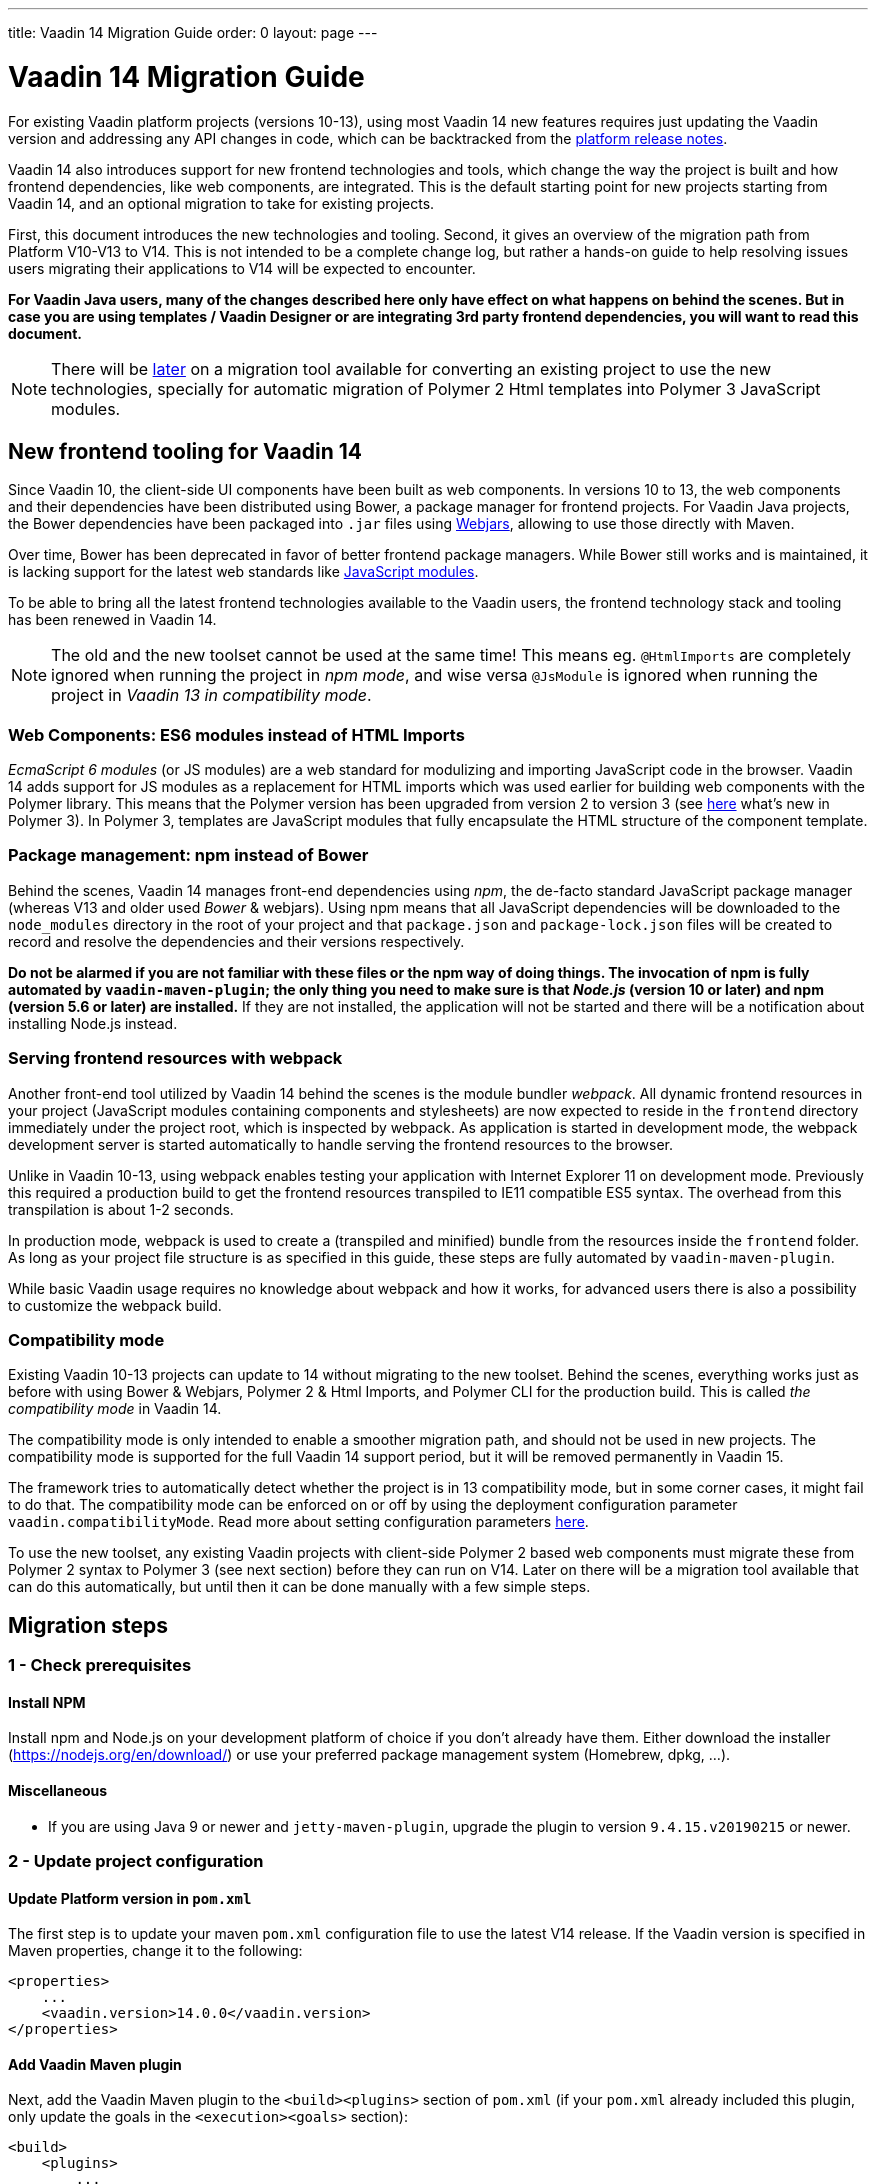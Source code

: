 ---
title: Vaadin 14 Migration Guide
order: 0
layout: page
---

= Vaadin 14 Migration Guide

For existing Vaadin platform projects (versions 10-13), using most Vaadin 14 new features
requires just updating the Vaadin version and addressing any API changes in code, which can be backtracked
from the https://github.com/vaadin/platform/releases[platform release notes].

Vaadin 14 also introduces support for new frontend technologies and tools,
which change the way the project is built and how frontend dependencies, like 
web components, are integrated. This is the default starting point for new projects
starting from Vaadin 14, and an optional migration to take for existing projects.

First, this document introduces the new technologies and tooling.
Second, it gives an overview of the migration path from Platform V10-V13 to V14.
This is not intended to be a complete change log, but rather a hands-on guide to help resolving issues users
migrating their applications to V14 will be expected to encounter.

*For Vaadin Java users, many of the changes described here only have effect on what happens on behind the scenes.
But in case you are using templates / Vaadin Designer or are integrating 3rd party frontend dependencies, you will want to read this document.*

[NOTE]
There will be https://github.com/vaadin/flow/issues/5037[later] on a migration tool available for converting an
existing project to use the new technologies, specially for automatic migration of Polymer 2
Html templates into Polymer 3 JavaScript modules.

== New frontend tooling for Vaadin 14

Since Vaadin 10, the client-side UI components have been built as web components. 
In versions 10 to 13, the web components and their dependencies have been distributed
using Bower, a package manager for frontend projects. For Vaadin Java projects, the Bower
dependencies have been packaged into `.jar` files using https://www.webjars.org/[Webjars],
allowing to use those directly with Maven.

Over time, Bower has been deprecated in favor of better frontend package managers.
While Bower still works and is maintained, it is lacking support for the latest web standards like https://developer.mozilla.org/en-US/docs/Web/JavaScript/Guide/Modules[JavaScript modules].

To be able to bring all the latest frontend technologies available to the 
Vaadin users, the frontend technology stack and tooling
has been renewed in Vaadin 14.

[NOTE]
The old and the new toolset cannot be used at the same time!
This means eg. `@HtmlImports` are completely ignored when running the project
in _npm mode_, and wise versa `@JsModule` is ignored when running the project 
in _Vaadin 13 in compatibility mode_.

=== Web Components: ES6 modules instead of HTML Imports

_EcmaScript 6 modules_ (or JS modules) are a web standard for modulizing and
importing JavaScript code in the browser. Vaadin 14 adds support for JS modules
as a replacement for HTML imports which was used earlier for building web
components with the Polymer library. This means that the Polymer version has been
upgraded from version 2 to version 3 (see https://polymer-library.polymer-project.org/3.0/docs/about_30[here] what's
new in Polymer 3). In Polymer 3, templates are JavaScript modules that fully
encapsulate the HTML structure of the component template.

=== Package management: npm instead of Bower

Behind the scenes, Vaadin 14 manages front-end dependencies using _npm_,
the de-facto standard JavaScript package manager (whereas V13 and older used _Bower_ & webjars).
Using npm means that all JavaScript dependencies will be downloaded to the `node_modules` directory
in the root of your project and that `package.json` and `package-lock.json` files will be
created to record and resolve the dependencies and their versions respectively.

*Do not be alarmed if you are not familiar with these files or the npm way of doing things.
The invocation of npm is fully automated by `vaadin-maven-plugin`; the only
thing you need to make sure is that _Node.js_ (version 10 or later) and npm
(version 5.6 or later) are installed.* If they are not installed, the application
will not be started and there will be a notification about installing Node.js instead.

=== Serving frontend resources with webpack

Another front-end tool utilized by Vaadin 14 behind the scenes is the module bundler _webpack_.
All dynamic frontend resources in your project (JavaScript modules containing
components and stylesheets) are now expected to reside in the `frontend`
directory immediately under the project root, which is inspected by webpack.
As application is started in development mode, the webpack development server is started automatically
to handle serving the frontend resources to the browser.

Unlike in Vaadin 10-13, using webpack enables testing your application with Internet Explorer 11
on development mode. Previously this required a production build to get the frontend resources
transpiled to IE11 compatible ES5 syntax. The overhead from this transpilation is about 1-2 seconds.

In production mode, webpack is used to create a (transpiled and minified) bundle from
the resources inside the `frontend` folder. As long as your project file structure
is as specified in this guide, these steps are fully automated by `vaadin-maven-plugin`.

While basic Vaadin usage requires no knowledge about webpack and how it works,
for advanced users there is also a possibility to customize the webpack build.

=== Compatibility mode

Existing Vaadin 10-13 projects can update to 14 without migrating
to the new toolset. Behind the scenes, everything works just as before with using
Bower & Webjars, Polymer 2 & Html Imports, and Polymer CLI for the production build.
This is called _the compatibility mode_ in Vaadin 14.

The compatibility mode is only intended to enable a smoother migration path, and should not
be used in new projects. The compatibility mode is supported for the full Vaadin
14 support period, but it will be removed permanently in Vaadin 15.

The framework tries to automatically detect whether the project is in 13 compatibility mode,
but in some corner cases, it might fail to do that. The compatibility mode can be enforced
on or off by using the deployment configuration parameter `vaadin.compatibilityMode`.
Read more about setting configuration parameters <<../advanced/tutorial-all-vaadin-properties#,here>>.

To use the new toolset, any existing Vaadin projects with client-side Polymer 2
based web components must migrate these from Polymer 2 syntax to Polymer 3 (see next section)
before they can run on V14. Later on there will be a migration tool available that can do this
automatically, but until then it can be done manually with a few simple steps.

== Migration steps

=== 1 - Check prerequisites

==== Install NPM

Install npm and Node.js on your development platform of choice if you don't
already have them. Either download the installer
(https://nodejs.org/en/download/[https://nodejs.org/en/download/]) or use your
preferred package management system (Homebrew, dpkg, ...).

==== Miscellaneous

* If you are using Java 9 or newer and `jetty-maven-plugin`, upgrade the
plugin to version `9.4.15.v20190215` or newer.

=== 2 - Update project configuration

==== Update Platform version in `pom.xml`

The first step is to update your maven `pom.xml` configuration file to use the
latest V14 release. If the Vaadin version is specified in Maven properties,
change it to the following:


[source, xml]
----
<properties>
    ...
    <vaadin.version>14.0.0</vaadin.version>
</properties>
----

==== Add Vaadin Maven plugin

Next, add the Vaadin Maven plugin to the `<build><plugins>` section of `pom.xml`
(if your `pom.xml` already included this plugin, only update the goals in the
`<execution><goals>` section):



[source, xml]
----
<build>
    <plugins>
        ...
        <plugin>
            <groupId>com.vaadin</groupId>
            <artifactId>vaadin-maven-plugin</artifactId>
            <version>${vaadin.version}</version>
            <executions>
                <execution>
                    <goals>
                        <goal>prepare-frontend</goal>
                        <goal>build-frontend</goal>
                    </goals>
                </execution>
            </executions>
        </plugin>
    </plugins>
</build>
----


The `prepare-frontend` goal checks that Node.js and npm are installed and
creates or updates `package.json` based on annotations in the project Java code.
It also creates `webpack.config.js` if it doesn’t exist yet (if needed, you can
add your own customized webpack configuration to this file, as it will not be
overwritten by future invocations of `prepare-frontend`).

The goal `build-frontend` invokes npm to download and cache the npm packages
(into directory node_modules) and webpack to process the JavaScript modules.
Note that in V14, you need the `vaadin-maven-plugin` also in development mode.
So, make sure that you declare the plugin dependency in your default Maven
profile. This also means that you can remove the `vaadin-maven-plugin` from your
production profile.

==== Move contents of src/main/webapp/frontend

In Vaadin 10-13, files related to front-end, such as HTML templates, stylesheets,
JavaScript files and images are stored in the folder
`<PROJDIR>/src/main/webapp/frontend`. Depending on the resource type, you may
need to move some of these resource files to a new `frontend` folder _at the
root of the project_, i.e., at `<PROJDIR>/frontend`. The following list is a
rough guide on what to do with each type of resource:

* HTML files containing Polymer templates, should be removed from the
`<PROJDIR>/src/main/webapp/frontend` once you finish the migration, but in the
meanwhile, you need them as reference to generate the equivalent JS modules
under the `<PROJDIR>/frontend` folder as described in the next section.
* Plain .css files used for global styling: keep them in
`<PROJDIR>/src/main/webapp/frontend`
* Custom JavaScript files: move them to `<PROJDIR>/frontend`
* Images and other static resources: keep them in
`<PROJDIR>/src/main/webapp/frontend` (or move anywhere else under `webapp`; see
comments about updating annotations in section 5)

=== 3 - Convert Polymer 2 to Polymer 3

==== Templates

Polymer templates defined in HTML files (extension `.html` ) should be converted
to new ES6 module format files (extension `.js`) which in the basic case only
requires the following steps:
[loweralpha]
. Change the file extension from `.html` to `.js`.
. Change the parent class of the element class from `Polymer.Element` to
`PolymerElement`.
. Convert HTML imports for ES6 module imports. For example a local file

[source, xml]
----
<link rel=import href="foo.html">
----

becomes

[source, js]
----
import './foo.js';
----

or external import

[source, xml]
----
<link rel="import"
    href="../../../bower_components/vaadin-button/src/vaadin-button.html">
----

becomes

[source, js]
----
import '@vaadin/vaadin-button/src/vaadin-button.js';
----

To see what’s the scope of the js module, for vaadin components it’s always
@vaadin and for other components, you can search the name that comes after
`bower_components` https://www.npmjs.com/search[here] to find the scope.

[loweralpha, start=4]
. Move the template from HTML into a static getter named `template` inside
the element class which extends `PolymerElement`.

E.g.

[source, xml]
----
<template>
    <vaadin-text-field id="search">
    </vaadin-text-field>
    <vaadin-button id="new">New
    </vaadin-button>
</template>
----

becomes

[source, js]
----
static get template() {
    return html`
        <vaadin-text-field id="search">
        </vaadin-text-field>
        <vaadin-button id="new">New
        </vaadin-button>`;
}
----

[loweralpha, start=5]
. Remove `<script>` tag.

As a complete example, the following template

[source, xml]
----
<link rel="import" href="../../../bower_components/polymer/polymer-element.html">
<link rel="import" href="../../../bower_components/vaadin-text-field/src/vaadin-text-field.html">
<link rel="import" href="../../../bower_components/vaadin-button/src/vaadin-button.html">

<dom-module id="top-bar">
    <template>
        <div>
            <vaadin-text-field id="search">
            </vaadin-text-field>
            <vaadin-button id="new">New
            </vaadin-button>
        </div>
    </template>

    <script>
        class TopBarElement extends Polymer.Element {
            static get is() {
                return 'top-bar'
            }
        }

        customElements.define(TopBarElement.is, TopBarElement);
    </script>
</dom-module>
----


becomes

[source, js]
----
import {PolymerElement, html} from '@polymer/polymer/polymer-element.js';
import '@vaadin/vaadin-button/vaadin-button.js';
import '@vaadin/vaadin-text-field/vaadin-text-field.js';

class TopBarElement extends PolymerElement {
    static get template() {
        return html`
            <div>
                <vaadin-text-field id="search">
                </vaadin-text-field>
                <vaadin-button id="new">New
                </vaadin-button>
            </div>`;
    }

    static get is() {
        return 'top-bar'
    }
}

customElements.define(TopBarElement.is, TopBarElement);
----

==== Styles

Converting `<custom-style>` elements is straightforward. The containing HTML
file should be converted to a js file and the content of the file, imports
excluded, should be added to the head of the document in JavaScript code. Any
import should be converted from `<link>` tag to a javascript import statement
the same way as for templates. The following example illustrates these steps in
practice.

Polymer 2:

[source, xml]
----
<link rel="import" href="../bower_components/polymer/lib/elements/custom-style.html">

<custom-style>
    <style>
        .menu-header {
            padding: 11px 16px;
        }

        .menu-bar {
            padding: 0;
        }
    </style>
</custom-style>
----

Polymer 3:

[source, js]
----
import '@polymer/polymer/lib/elements/custom-style.js';
const documentContainer = document.createElement('template');

documentContainer.innerHTML = `
    <custom-style>
        <style>
            .menu-header {
                padding: 11px 16px;
            }

            .menu-bar {
                padding: 0;
            }
        </style>
    </custom-style>`;

document.head.appendChild(documentContainer.content);
----

==== Polymer modulizer

For more complex cases you can use
https://polymer-library.polymer-project.org/3.0/docs/upgrade[Polymer 3 upgrade guide].
You can also use polymer-modulizer tool that is described in the guide. Vaadin
will also release later a migration tool that helps convert a Vaadin 14 application running
in the compatibility mode to Vaadin 14 running the new toolset.

=== 4 - Update Java annotations

After converting Polymer templates from HTML to JavaScript modules, every
`HtmlImport` annotation in Java classes should be changed to a `JsModule`
annotation. Moreover, you should not use a frontend protocol (`frontend://`)in
the path of your resources anymore, and add the ./` prefix to the file path.
E.g.

[source, java]
----
@HtmlImport("frontend://my-templates/top-bar.html")
----

becomes

[source, java]
----
@JsModule("./my-templates/top-bar.js")
----

=== 5 - Remove frontend protocol

Apart from `JsModule` annotations, the `frontend://` protocol should also be
removed from non-annotation resource accessors in Java code or in JavaScript
code. For example in V10-V13 to add a PNG file from
`<PROJDIR>/src/main/webapp/img` folder, you would do as follows:

[source, java]
----
String resolvedImage = VaadinServletService.getCurrent()
    .resolveResource("frontend://img/logo.png",
    VaadinSession.getCurrent().getBrowser());

Image image = new Image(resolvedImage, "");
----

In V14, the above becomes:

[source, java]
----
String resolvedImage = VaadinServletService.getCurrent()
    .resolveResource("img/logo.png",
    VaadinSession.getCurrent().getBrowser());

Image image = new Image(resolvedImage, "");
----

=== 6 - Build and maintain the V14 project

Test the new configuration by starting the application. How you do this depends
on your application deployment model. For example, if you are using the Jetty
maven plugin, run:

`mvn clean jetty:run`

You should see Maven log messages confirming that npm is downloading the package
dependencies and that webpack is emitting `.js` bundles. If there is any error,
go back and re-check the previous steps.

The following files/folders have been generated in the root of your project:

* `package.json` and `package-lock.json`: These files keep track of npm
packages and pin their versions. You may want to add these to version control,
in particular, if you added any local package directly with npm.
* `node_modules` directory: npm package cache, do not add this to version
control!
* `webpack.config.js`: webpack configuration. Include in version control. You
can add custom webpack configuration to this file.
* `webpack.generated.js`: Auto-generated webpack configuration imported by
`webpack.config.js`. Do not add to version control, as it is always overwritten
by `vaadin-maven-plugin` during execution of the `prepare-frontend` goal.

You now have a fully migrated Vaadin 14 project. Enjoy!
